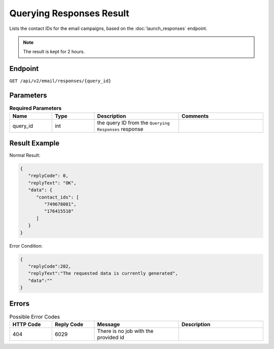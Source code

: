 Querying Responses Result
=========================

Lists the contact IDs for the email campaigns, based on the :doc:`launch_responses` endpoint.

.. note::

   The result is kept for 2 hours.

Endpoint
--------

``GET /api/v2/email/responses/{query_id}``

Parameters
----------

.. list-table:: **Required Parameters**
   :header-rows: 1
   :widths: 20 20 40 40

   * - Name
     - Type
     - Description
     - Comments
   * - query_id
     - int
     - the query ID from the ``Querying Responses`` response
     -

Result Example
--------------

Normal Result:

.. code-block:: json

   {
      "replyCode": 0,
      "replyText": "OK",
      "data": {
         "contact_ids": [
            "749678081",
            "176415518"
         ]
      }
   }

Error Condition:

.. code-block:: json

   {
      "replyCode":202,
      "replyText":"The requested data is currently generated",
      "data":""
   }

Errors
------

.. list-table:: Possible Error Codes
   :header-rows: 1
   :widths: 20 20 40 40

   * - HTTP Code
     - Reply Code
     - Message
     - Description
   * - 404
     - 6029
     - There is no job with the provided id
     -
